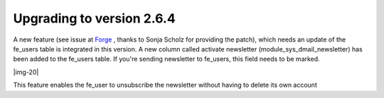 ﻿.. include:: Images.txt

.. ==================================================
.. FOR YOUR INFORMATION
.. --------------------------------------------------
.. -*- coding: utf-8 -*- with BOM.

.. ==================================================
.. DEFINE SOME TEXTROLES
.. --------------------------------------------------
.. role::   underline
.. role::   typoscript(code)
.. role::   ts(typoscript)
   :class:  typoscript
.. role::   php(code)


Upgrading to version 2.6.4
--------------------------

A new feature (see issue at `Forge
<http://forge.typo3.org/issues/show/3896>`_ , thanks to Sonja Scholz
for providing the patch), which needs an update of the fe\_users table
is integrated in this version. A new column called activate newsletter
(module\_sys\_dmail\_newsletter) has been added to the fe\_users
table. If you're sending newsletter to fe\_users, this field needs to
be marked.

|img-20|

This feature enables the fe\_user to unsubscribe the
newsletter without having to delete its own account


